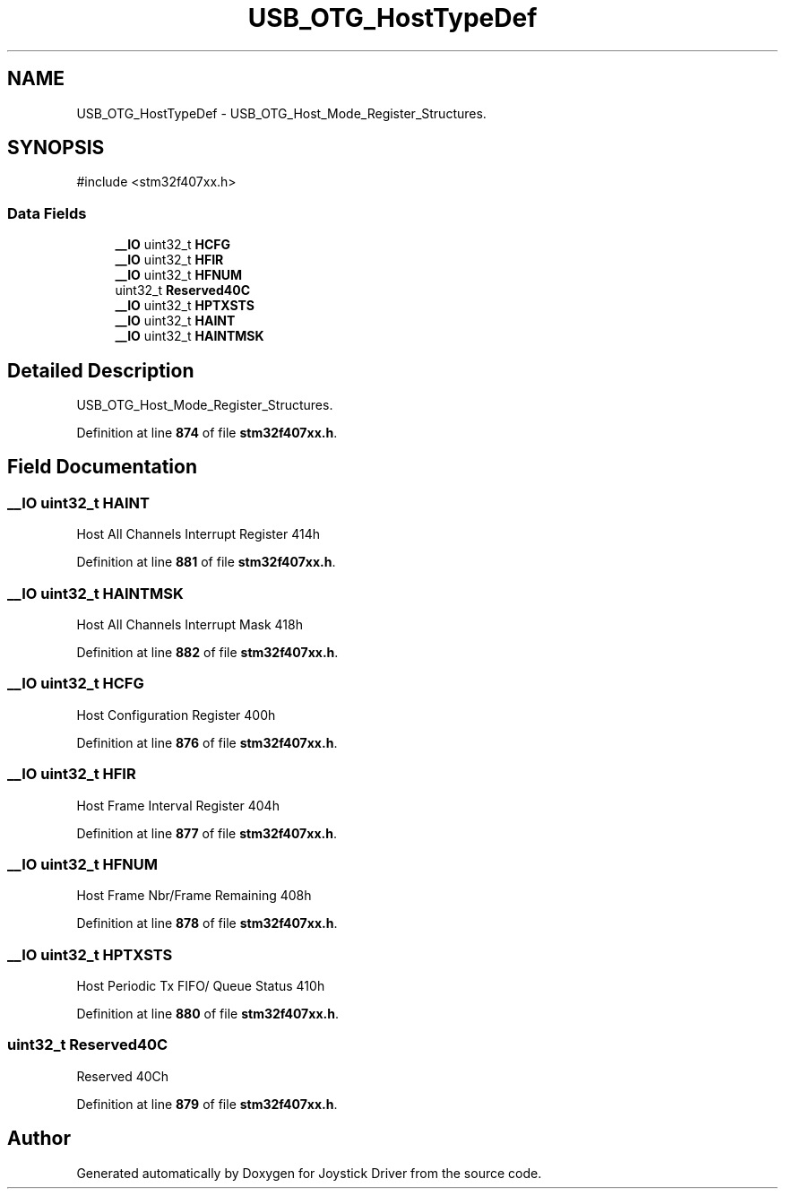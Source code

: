 .TH "USB_OTG_HostTypeDef" 3 "Version JSTDRVF4" "Joystick Driver" \" -*- nroff -*-
.ad l
.nh
.SH NAME
USB_OTG_HostTypeDef \- USB_OTG_Host_Mode_Register_Structures\&.  

.SH SYNOPSIS
.br
.PP
.PP
\fR#include <stm32f407xx\&.h>\fP
.SS "Data Fields"

.in +1c
.ti -1c
.RI "\fB__IO\fP uint32_t \fBHCFG\fP"
.br
.ti -1c
.RI "\fB__IO\fP uint32_t \fBHFIR\fP"
.br
.ti -1c
.RI "\fB__IO\fP uint32_t \fBHFNUM\fP"
.br
.ti -1c
.RI "uint32_t \fBReserved40C\fP"
.br
.ti -1c
.RI "\fB__IO\fP uint32_t \fBHPTXSTS\fP"
.br
.ti -1c
.RI "\fB__IO\fP uint32_t \fBHAINT\fP"
.br
.ti -1c
.RI "\fB__IO\fP uint32_t \fBHAINTMSK\fP"
.br
.in -1c
.SH "Detailed Description"
.PP 
USB_OTG_Host_Mode_Register_Structures\&. 
.PP
Definition at line \fB874\fP of file \fBstm32f407xx\&.h\fP\&.
.SH "Field Documentation"
.PP 
.SS "\fB__IO\fP uint32_t HAINT"
Host All Channels Interrupt Register 414h 
.PP
Definition at line \fB881\fP of file \fBstm32f407xx\&.h\fP\&.
.SS "\fB__IO\fP uint32_t HAINTMSK"
Host All Channels Interrupt Mask 418h 
.PP
Definition at line \fB882\fP of file \fBstm32f407xx\&.h\fP\&.
.SS "\fB__IO\fP uint32_t HCFG"
Host Configuration Register 400h 
.PP
Definition at line \fB876\fP of file \fBstm32f407xx\&.h\fP\&.
.SS "\fB__IO\fP uint32_t HFIR"
Host Frame Interval Register 404h 
.PP
Definition at line \fB877\fP of file \fBstm32f407xx\&.h\fP\&.
.SS "\fB__IO\fP uint32_t HFNUM"
Host Frame Nbr/Frame Remaining 408h 
.PP
Definition at line \fB878\fP of file \fBstm32f407xx\&.h\fP\&.
.SS "\fB__IO\fP uint32_t HPTXSTS"
Host Periodic Tx FIFO/ Queue Status 410h 
.PP
Definition at line \fB880\fP of file \fBstm32f407xx\&.h\fP\&.
.SS "uint32_t Reserved40C"
Reserved 40Ch 
.PP
Definition at line \fB879\fP of file \fBstm32f407xx\&.h\fP\&.

.SH "Author"
.PP 
Generated automatically by Doxygen for Joystick Driver from the source code\&.
